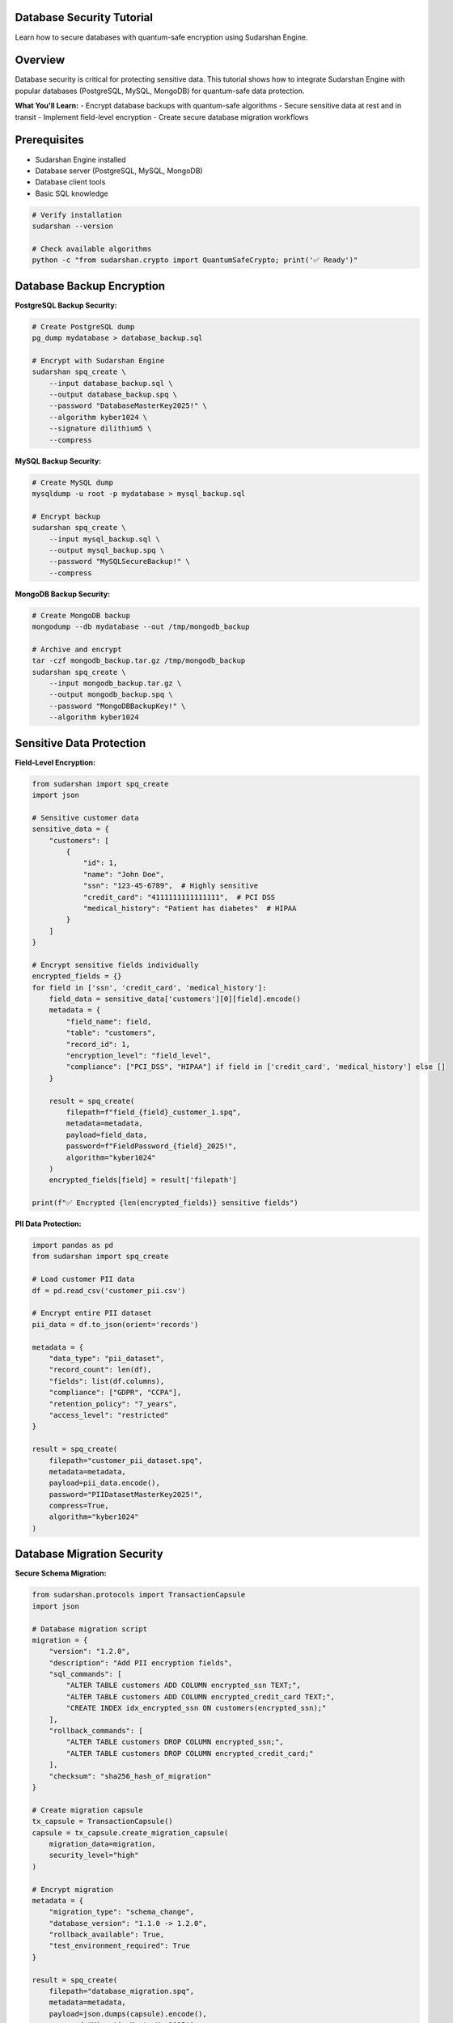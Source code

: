 Database Security Tutorial
===========================

Learn how to secure databases with quantum-safe encryption using Sudarshan Engine.

.. contents::
   :local:
   :depth: 2

Overview
========

Database security is critical for protecting sensitive data. This tutorial shows how to integrate Sudarshan Engine with popular databases (PostgreSQL, MySQL, MongoDB) for quantum-safe data protection.

**What You'll Learn:**
- Encrypt database backups with quantum-safe algorithms
- Secure sensitive data at rest and in transit
- Implement field-level encryption
- Create secure database migration workflows

Prerequisites
=============

- Sudarshan Engine installed
- Database server (PostgreSQL, MySQL, MongoDB)
- Database client tools
- Basic SQL knowledge

.. code-block:: bash

   # Verify installation
   sudarshan --version

   # Check available algorithms
   python -c "from sudarshan.crypto import QuantumSafeCrypto; print('✅ Ready')"

Database Backup Encryption
==========================

**PostgreSQL Backup Security:**

.. code-block:: bash

   # Create PostgreSQL dump
   pg_dump mydatabase > database_backup.sql

   # Encrypt with Sudarshan Engine
   sudarshan spq_create \
       --input database_backup.sql \
       --output database_backup.spq \
       --password "DatabaseMasterKey2025!" \
       --algorithm kyber1024 \
       --signature dilithium5 \
       --compress

**MySQL Backup Security:**

.. code-block:: bash

   # Create MySQL dump
   mysqldump -u root -p mydatabase > mysql_backup.sql

   # Encrypt backup
   sudarshan spq_create \
       --input mysql_backup.sql \
       --output mysql_backup.spq \
       --password "MySQLSecureBackup!" \
       --compress

**MongoDB Backup Security:**

.. code-block:: bash

   # Create MongoDB backup
   mongodump --db mydatabase --out /tmp/mongodb_backup

   # Archive and encrypt
   tar -czf mongodb_backup.tar.gz /tmp/mongodb_backup
   sudarshan spq_create \
       --input mongodb_backup.tar.gz \
       --output mongodb_backup.spq \
       --password "MongoDBBackupKey!" \
       --algorithm kyber1024

Sensitive Data Protection
=========================

**Field-Level Encryption:**

.. code-block:: python

   from sudarshan import spq_create
   import json

   # Sensitive customer data
   sensitive_data = {
       "customers": [
           {
               "id": 1,
               "name": "John Doe",
               "ssn": "123-45-6789",  # Highly sensitive
               "credit_card": "4111111111111111",  # PCI DSS
               "medical_history": "Patient has diabetes"  # HIPAA
           }
       ]
   }

   # Encrypt sensitive fields individually
   encrypted_fields = {}
   for field in ['ssn', 'credit_card', 'medical_history']:
       field_data = sensitive_data['customers'][0][field].encode()
       metadata = {
           "field_name": field,
           "table": "customers",
           "record_id": 1,
           "encryption_level": "field_level",
           "compliance": ["PCI_DSS", "HIPAA"] if field in ['credit_card', 'medical_history'] else []
       }

       result = spq_create(
           filepath=f"field_{field}_customer_1.spq",
           metadata=metadata,
           payload=field_data,
           password=f"FieldPassword_{field}_2025!",
           algorithm="kyber1024"
       )
       encrypted_fields[field] = result['filepath']

   print(f"✅ Encrypted {len(encrypted_fields)} sensitive fields")

**PII Data Protection:**

.. code-block:: python

   import pandas as pd
   from sudarshan import spq_create

   # Load customer PII data
   df = pd.read_csv('customer_pii.csv')

   # Encrypt entire PII dataset
   pii_data = df.to_json(orient='records')

   metadata = {
       "data_type": "pii_dataset",
       "record_count": len(df),
       "fields": list(df.columns),
       "compliance": ["GDPR", "CCPA"],
       "retention_policy": "7_years",
       "access_level": "restricted"
   }

   result = spq_create(
       filepath="customer_pii_dataset.spq",
       metadata=metadata,
       payload=pii_data.encode(),
       password="PIIDatasetMasterKey2025!",
       compress=True,
       algorithm="kyber1024"
   )

Database Migration Security
===========================

**Secure Schema Migration:**

.. code-block:: python

   from sudarshan.protocols import TransactionCapsule
   import json

   # Database migration script
   migration = {
       "version": "1.2.0",
       "description": "Add PII encryption fields",
       "sql_commands": [
           "ALTER TABLE customers ADD COLUMN encrypted_ssn TEXT;",
           "ALTER TABLE customers ADD COLUMN encrypted_credit_card TEXT;",
           "CREATE INDEX idx_encrypted_ssn ON customers(encrypted_ssn);"
       ],
       "rollback_commands": [
           "ALTER TABLE customers DROP COLUMN encrypted_ssn;",
           "ALTER TABLE customers DROP COLUMN encrypted_credit_card;"
       ],
       "checksum": "sha256_hash_of_migration"
   }

   # Create migration capsule
   tx_capsule = TransactionCapsule()
   capsule = tx_capsule.create_migration_capsule(
       migration_data=migration,
       security_level="high"
   )

   # Encrypt migration
   metadata = {
       "migration_type": "schema_change",
       "database_version": "1.1.0 -> 1.2.0",
       "rollback_available": True,
       "test_environment_required": True
   }

   result = spq_create(
       filepath="database_migration.spq",
       metadata=metadata,
       payload=json.dumps(capsule).encode(),
       password="MigrationMasterKey2025!",
       compress=True
   )

**Data Migration with Encryption:**

.. code-block:: python

   # Migrate existing data with encryption
   def migrate_customer_data(customer_id, old_data):
       """Migrate customer data with field-level encryption"""

       # Extract sensitive fields
       sensitive_fields = {
           'ssn': old_data.get('ssn'),
           'credit_card': old_data.get('credit_card'),
           'bank_account': old_data.get('bank_account')
       }

       encrypted_fields = {}

       # Encrypt each sensitive field
       for field_name, field_value in sensitive_fields.items():
           if field_value:
               metadata = {
                   "migration_type": "data_encryption",
                   "field_name": field_name,
                   "customer_id": customer_id,
                   "original_length": len(str(field_value)),
                   "encryption_timestamp": "2025-09-02T11:31:13Z"
               }

               result = spq_create(
                   filepath=f"migrated_{field_name}_customer_{customer_id}.spq",
                   metadata=metadata,
                   payload=str(field_value).encode(),
                   password=f"MigrationKey_{field_name}_{customer_id}!",
                   algorithm="kyber1024"
               )

               encrypted_fields[field_name] = {
                   "encrypted_file": result['filepath'],
                   "encryption_method": "kyber1024",
                   "key_reference": f"key_{field_name}_{customer_id}"
               }

       # Update database with encrypted field references
       update_query = f"""
       UPDATE customers
       SET encrypted_ssn = '{encrypted_fields.get('ssn', {}).get('encrypted_file', '')}',
           encrypted_credit_card = '{encrypted_fields.get('credit_card', {}).get('encrypted_file', '')}',
           encrypted_bank_account = '{encrypted_fields.get('bank_account', {}).get('encrypted_file', '')}',
           migration_completed = true,
           migration_timestamp = NOW()
       WHERE id = {customer_id}
       """

       return {
           "customer_id": customer_id,
           "encrypted_fields": encrypted_fields,
           "migration_status": "completed",
           "update_query": update_query
       }

Audit Trail Protection
======================

**Database Audit Log Encryption:**

.. code-block:: python

   import logging
   from sudarshan import spq_create
   import json

   class SecureAuditLogger:
       def __init__(self, log_file="audit_log.spq"):
           self.log_file = log_file
           self.audit_entries = []

       def log_audit_event(self, event_data):
           """Log audit event with quantum-safe encryption"""

           audit_entry = {
               "timestamp": "2025-09-02T11:31:13Z",
               "event_type": event_data['type'],
               "user_id": event_data['user_id'],
               "action": event_data['action'],
               "resource": event_data['resource'],
               "ip_address": event_data.get('ip_address'),
               "user_agent": event_data.get('user_agent'),
               "success": event_data.get('success', True),
               "details": event_data.get('details', {})
           }

           self.audit_entries.append(audit_entry)

           # Encrypt audit log periodically (every 100 entries)
           if len(self.audit_entries) >= 100:
               self._encrypt_audit_batch()

       def _encrypt_audit_batch(self):
           """Encrypt batch of audit entries"""

           batch_data = {
               "audit_batch": self.audit_entries,
               "batch_size": len(self.audit_entries),
               "start_timestamp": self.audit_entries[0]['timestamp'],
               "end_timestamp": self.audit_entries[-1]['timestamp'],
               "batch_hash": self._calculate_batch_hash()
           }

           metadata = {
               "log_type": "database_audit",
               "batch_size": len(self.audit_entries),
               "retention_period": "7_years",
               "compliance": ["SOX", "GDPR"],
               "encryption_level": "maximum"
           }

           # Create timestamped audit log file
           timestamp = self.audit_entries[0]['timestamp'].replace(':', '-')
           audit_file = f"audit_log_{timestamp}.spq"

           result = spq_create(
               filepath=audit_file,
               metadata=metadata,
               payload=json.dumps(batch_data).encode(),
               password="AuditLogMasterKey2025!",
               compress=True,
               algorithm="kyber1024"
           )

           # Clear processed entries
           self.audit_entries.clear()

           return result

       def _calculate_batch_hash(self):
           """Calculate hash of audit batch for integrity"""
           import hashlib
           batch_content = json.dumps(self.audit_entries, sort_keys=True)
           return hashlib.sha256(batch_content.encode()).hexdigest()

   # Usage example
   audit_logger = SecureAuditLogger()

   # Log database access
   audit_logger.log_audit_event({
       "type": "database_access",
       "user_id": "admin_user",
       "action": "SELECT",
       "resource": "customers.ssn",
       "ip_address": "192.168.1.100",
       "success": True
   })

Multi-Database Support
=======================

**PostgreSQL Integration:**

.. code-block:: python

   import psycopg2
   from sudarshan import spq_create

   def secure_postgres_backup(connection_string, password):
       """Create secure PostgreSQL backup"""

       conn = psycopg2.connect(connection_string)
       cursor = conn.cursor()

       # Get database metadata
       cursor.execute("""
           SELECT schemaname, tablename, tableowner
           FROM pg_tables
           WHERE schemaname NOT IN ('pg_catalog', 'information_schema')
           ORDER BY schemaname, tablename;
       """)

       tables = cursor.fetchall()

       # Create backup data structure
       backup_data = {
           "database_type": "postgresql",
           "tables": [],
           "backup_timestamp": "2025-09-02T11:31:13Z",
           "table_count": len(tables)
       }

       for schema, table, owner in tables:
           table_info = {
               "schema": schema,
               "name": table,
               "owner": owner,
               "row_count": 0,
               "sensitive_fields": []
           }

           # Get row count
           cursor.execute(f"SELECT COUNT(*) FROM {schema}.{table}")
           table_info["row_count"] = cursor.fetchone()[0]

           # Identify sensitive fields (simplified)
           cursor.execute(f"""
               SELECT column_name, data_type
               FROM information_schema.columns
               WHERE table_schema = %s AND table_name = %s
               AND column_name LIKE '%%password%%' OR column_name LIKE '%%ssn%%'
           """, (schema, table))

           sensitive_fields = cursor.fetchall()
           table_info["sensitive_fields"] = [
               {"name": col, "type": dtype} for col, dtype in sensitive_fields
           ]

           backup_data["tables"].append(table_info)

       conn.close()

       # Encrypt backup metadata
       metadata = {
           "backup_type": "postgresql_schema",
           "database_name": "production_db",
           "table_count": len(tables),
           "contains_sensitive_data": True,
           "compliance_required": ["GDPR", "HIPAA"]
       }

       result = spq_create(
           filepath="postgres_backup_metadata.spq",
           metadata=metadata,
           payload=json.dumps(backup_data).encode(),
           password=password,
           compress=True
       )

       return result

**MongoDB Integration:**

.. code-block:: python

   from pymongo import MongoClient
   from sudarshan import spq_create

   def secure_mongodb_backup(mongo_uri, database_name, password):
       """Create secure MongoDB backup"""

       client = MongoClient(mongo_uri)
       db = client[database_name]

       # Get collection statistics
       collections = db.list_collection_names()
       backup_metadata = {
           "database_type": "mongodb",
           "database_name": database_name,
           "collections": [],
           "backup_timestamp": "2025-09-02T11:31:13Z"
       }

       for collection_name in collections:
           collection = db[collection_name]

           # Get collection stats
           stats = db.command("collStats", collection_name)

           collection_info = {
               "name": collection_name,
               "document_count": stats.get("count", 0),
               "size_bytes": stats.get("size", 0),
               "storage_size_bytes": stats.get("storageSize", 0),
               "indexes": stats.get("nindexes", 0),
               "sensitive_fields": []
           }

           # Sample document to identify sensitive fields
           sample_doc = collection.find_one()
           if sample_doc:
               sensitive_patterns = ['password', 'ssn', 'credit_card', 'medical']
               for field in sample_doc.keys():
                   if any(pattern in field.lower() for pattern in sensitive_patterns):
                       collection_info["sensitive_fields"].append(field)

           backup_metadata["collections"].append(collection_info)

       client.close()

       # Encrypt backup metadata
       metadata = {
           "backup_type": "mongodb_schema",
           "database_name": database_name,
           "collection_count": len(collections),
           "total_documents": sum(c["document_count"] for c in backup_metadata["collections"]),
           "contains_pii": any(c["sensitive_fields"] for c in backup_metadata["collections"])
       }

       result = spq_create(
           filepath="mongodb_backup_metadata.spq",
           metadata=metadata,
           payload=json.dumps(backup_metadata).encode(),
           password=password,
           compress=True
       )

       return result

Compliance and Regulatory Requirements
======================================

**GDPR Compliance:**

.. code-block:: python

   from sudarshan.protocols import InnerShield

   def gdpr_compliant_data_processing(user_data):
       """Process user data with GDPR compliance"""

       shield = InnerShield()

       # Encrypt PII data
       encrypted_pii = shield.wrap_pii_data(
           user_data=user_data,
           consent_timestamp="2025-09-02T11:31:13Z",
           retention_period="2_years",
           legal_basis="consent"
       )

       # Create audit trail
       audit_entry = {
           "event": "data_processing",
           "user_id": user_data['id'],
           "processing_type": "encryption",
           "gdpr_compliant": True,
           "consent_obtained": True,
           "timestamp": "2025-09-02T11:31:13Z"
       }

       # Encrypt audit entry
       metadata = {
           "compliance": "GDPR",
           "data_subject_rights": ["access", "rectification", "erasure"],
           "retention_schedule": "2_years",
           "audit_trail": True
       }

       result = spq_create(
           filepath=f"gdpr_audit_user_{user_data['id']}.spq",
           metadata=metadata,
           payload=json.dumps(audit_entry).encode(),
           password="GDPRComplianceKey2025!",
           algorithm="kyber1024"
       )

       return {
           "encrypted_data": encrypted_pii,
           "audit_record": result,
           "compliance_status": "gdpr_compliant"
       }

**HIPAA Compliance:**

.. code-block:: python

   def hipaa_compliant_medical_data(medical_record):
       """Process medical data with HIPAA compliance"""

       # Encrypt PHI (Protected Health Information)
       phi_fields = ['diagnosis', 'treatment', 'medication', 'test_results']

       encrypted_record = medical_record.copy()

       for field in phi_fields:
           if field in medical_record:
               field_data = str(medical_record[field]).encode()

               metadata = {
                   "compliance": "HIPAA",
                   "data_type": "protected_health_information",
                   "field_name": field,
                   "patient_id": medical_record.get('patient_id'),
                   "encryption_timestamp": "2025-09-02T11:31:13Z",
                   "access_controls": ["medical_staff_only", "audit_required"]
               }

               result = spq_create(
                   filepath=f"hipaa_{field}_patient_{medical_record['patient_id']}.spq",
                   metadata=metadata,
                   payload=field_data,
                   password="HIPAAComplianceKey2025!",
                   algorithm="kyber1024"
               )

               encrypted_record[field] = {
                   "encrypted": True,
                   "file_reference": result['filepath'],
                   "encryption_method": "kyber1024"
               }

       return encrypted_record

Performance Optimization
========================

**Batch Processing:**

.. code-block:: python

   from concurrent.futures import ThreadPoolExecutor
   from sudarshan import spq_create

   def batch_encrypt_database_records(records, password):
       """Batch encrypt multiple database records"""

       def encrypt_record(record):
           metadata = {
               "record_type": "database_row",
               "table_name": record['table'],
               "primary_key": record['id'],
               "batch_processing": True
           }

           return spq_create(
               filepath=f"record_{record['table']}_{record['id']}.spq",
               metadata=metadata,
               payload=json.dumps(record).encode(),
               password=password,
               compress=True
           )

       # Process in parallel
       with ThreadPoolExecutor(max_workers=4) as executor:
           results = list(executor.map(encrypt_record, records))

       return results

**Streaming Encryption for Large Datasets:**

.. code-block:: python

   import io
   from sudarshan import spq_create

   def stream_encrypt_large_dataset(dataset_file, password, chunk_size=1024*1024):
       """Stream encrypt large dataset in chunks"""

       encrypted_chunks = []

       with open(dataset_file, 'rb') as f:
           chunk_number = 0
           while True:
               chunk = f.read(chunk_size)
               if not chunk:
                   break

               # Encrypt chunk
               metadata = {
                   "chunk_number": chunk_number,
                   "chunk_size": len(chunk),
                   "total_file": dataset_file,
                   "streaming_encryption": True
               }

               result = spq_create(
                   filepath=f"chunk_{chunk_number:06d}.spq",
                   metadata=metadata,
                   payload=chunk,
                   password=password,
                   compress=False  # Chunks are already compressed if needed
               )

               encrypted_chunks.append(result)
               chunk_number += 1

       # Create manifest file
       manifest = {
           "original_file": dataset_file,
           "total_chunks": len(encrypted_chunks),
           "chunk_size": chunk_size,
           "total_size": sum(r['file_size'] for r in encrypted_chunks),
           "encryption_timestamp": "2025-09-02T11:31:13Z"
       }

       manifest_result = spq_create(
           filepath="dataset_manifest.spq",
           metadata={"type": "streaming_manifest"},
           payload=json.dumps(manifest).encode(),
           password=password
       )

       return {
           "manifest": manifest_result,
           "chunks": encrypted_chunks,
           "total_chunks": len(encrypted_chunks)
       }

Monitoring and Alerting
========================

**Database Security Monitoring:**

.. code-block:: python

   from sudarshan.security import SecurityMonitor

   class DatabaseSecurityMonitor:
       def __init__(self):
           self.monitor = SecurityMonitor()
           self.alerts = []

       def monitor_database_access(self, access_event):
           """Monitor database access patterns"""

           # Analyze access pattern
           risk_score = self._calculate_risk_score(access_event)

           if risk_score > 0.7:  # High risk
               alert = {
                   "type": "high_risk_access",
                   "user": access_event['user'],
                   "query": access_event['query'],
                   "risk_score": risk_score,
                   "timestamp": "2025-09-02T11:31:13Z"
               }

               self.alerts.append(alert)

               # Encrypt alert for secure storage
               metadata = {
                   "alert_type": "security_incident",
                   "severity": "high",
                   "requires_investigation": True
               }

               spq_create(
                   filepath=f"security_alert_{len(self.alerts)}.spq",
                   metadata=metadata,
                   payload=json.dumps(alert).encode(),
                   password="SecurityAlertKey2025!"
               )

       def _calculate_risk_score(self, access_event):
           """Calculate risk score for access event"""
           score = 0.0

           # High-risk queries
           if 'DROP' in access_event['query'].upper():
               score += 0.5
           if 'DELETE' in access_event['query'].upper():
               score += 0.3

           # Unusual access patterns
           if access_event.get('unusual_time', False):
               score += 0.2
           if access_event.get('unusual_location', False):
               score += 0.2

           return min(score, 1.0)

Next Steps
==========

- **Payment System Integration**: :doc:`payment_system`
- **Custom Protocol Development**: :doc:`custom_protocols`
- **API Integration**: :doc:`../guides/api_integration`

.. tip::
   For large databases, consider using streaming encryption to handle memory constraints efficiently.

.. warning::
   Always backup encryption keys separately from encrypted data. Use different passwords for different datasets.

.. note::
   Database encryption with Sudarshan Engine provides quantum-resistant protection for both data at rest and in transit.